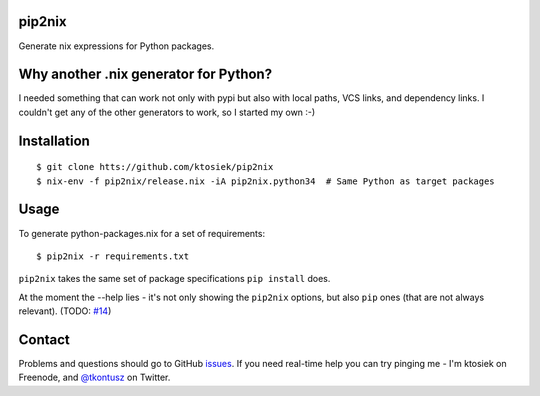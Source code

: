 pip2nix
=======

Generate nix expressions for Python packages.

.. image:: https://drone.io/github.com/ktosiek/pip2nix/status.png
   :target: https://drone.io/github.com/ktosiek/pip2nix/latest
   :alt: Build Status


.. image:: https://readthedocs.org/projects/pip2nix/badge/?version=latest
   :target: http://pip2nix.readthedocs.org/en/latest/
   :alt: Documentation Status

.. image:: https://img.shields.io/pypi/status/pip2nix.svg
   :target: https://pypi.python.org/pypi/pip2nix
   :alt: PyPI status

.. image:: https://img.shields.io/pypi/v/pip2nix.svg
   :target: https://pypi.python.org/pypi/pip2nix
   :alt: PyPI version

Why another .nix generator for Python?
======================================

I needed something that can work not only with pypi but also with local paths, VCS links, and dependency links.
I couldn't get any of the other generators to work, so I started my own :-)

Installation
============

::

    $ git clone htts://github.com/ktosiek/pip2nix
    $ nix-env -f pip2nix/release.nix -iA pip2nix.python34  # Same Python as target packages

Usage
=====

To generate python-packages.nix for a set of requirements::

    $ pip2nix -r requirements.txt

``pip2nix`` takes the same set of package specifications ``pip install`` does.

At the moment the --help lies - it's not only showing the ``pip2nix`` options, but also ``pip`` ones (that are not always relevant). (TODO: `#14 <https://github.com/ktosiek/pip2nix/issues/14>`_)

Contact
=======

Problems and questions should go to GitHub `issues <https://github.com/ktosiek/pip2nix/issues>`_.
If you need real-time help you can try pinging me - I'm ktosiek on Freenode, and `@tkontusz <https://twitter.com/tkontusz>`_ on Twitter.
